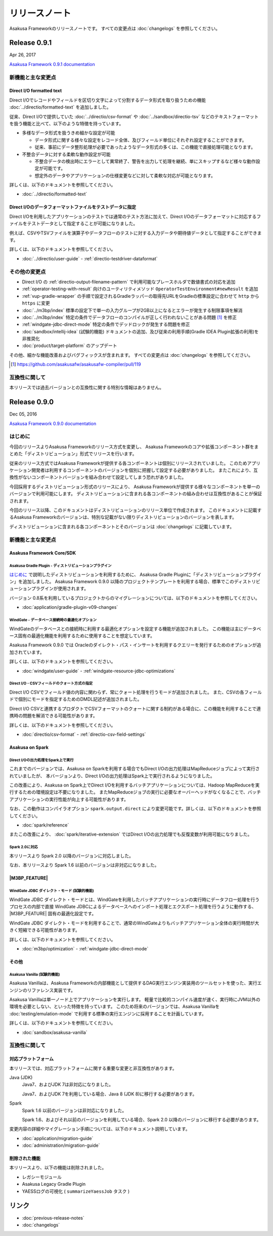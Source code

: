 ==============
リリースノート
==============

Asakusa Frameworkのリリースノートです。
すべての変更点は :doc:`changelogs` を参照してください。

Release 0.9.1
=============

Apr 26, 2017

`Asakusa Framework 0.9.1 documentation`_

..  _`Asakusa Framework 0.9.1 documentation`: http://docs.asakusafw.com/0.9.1/release/ja/html/index.html

新機能と主な変更点
------------------

Direct I/O formatted text
~~~~~~~~~~~~~~~~~~~~~~~~~

Direct I/Oでレコードやフィールドを区切り文字によって分割するデータ形式を取り扱うための機能 :doc:`../directio/formatted-text` を追加しました。

従来、Direct I/Oで提供していた :doc:`../directio/csv-format` や :doc:`../sandbox/directio-tsv` などのテキストフォーマットを扱う機能と比べて、以下のような特徴を持っています。

* 多様なデータ形式を扱うきめ細かな設定が可能

  * データ形式に関する様々な設定をレコード全体、及びフィールド単位にそれぞれ設定することができます。
  * 従来、事前にデータ整形処理が必要であったようなデータ形式の多くは、この機能で直接処理可能となります。
* 不整合データに対する柔軟な動作設定が可能

  * 不整合データの検出時にエラーとして異常終了、警告を出力して処理を継続、単にスキップするなど様々な動作設定が可能です。
  * 想定外のデータやアプリケーションの仕様変更などに対して柔軟な対応が可能となります。

詳しくは、以下のドキュメントを参照してください。

* :doc:`../directio/formatted-text`

Direct I/Oのデータフォーマットファイルをテストデータに指定
~~~~~~~~~~~~~~~~~~~~~~~~~~~~~~~~~~~~~~~~~~~~~~~~~~~~~~~~~~

Direct I/Oを利用したアプリケーションのテストでは通常のテスト方法に加えて、Direct I/Oのデータフォーマットに対応するファイルをテストデータとして指定することが可能になりました。

例えば、CSVやTSVファイルを演算子やデータフローのテストに対する入力データや期待値データとして指定することができます。

詳しくは、以下のドキュメントを参照してください。

* :doc:`../directio/user-guide` - :ref:`directio-testdriver-dataformat`

その他の変更点
--------------

* Direct I/O の :ref:`directio-output-filename-pattern` で利用可能なプレースホルダで数値書式の対応を追加
* :ref:`operator-testing-with-result` 向けのユーティリティメソッド ``OperatorTestEnvironment#newResult`` を追加
* :ref:`vup-gradle-wrapper` の手順で設定されるGradleラッパーの取得先URLをGradleの標準設定に合わせて ``http`` から ``https`` に変更
* :doc:`../m3bp/index` 標準の設定下で単一の入力グループが2GB以上になるとエラーが発生する制限事項を解消
* :doc:`../m3bp/index` 特定の条件でデータフローのコンパイルが正しく行われないことがある問題 [#]_ を修正
* :ref:`windgate-jdbc-direct-mode` 特定の条件でデッドロックが発生する問題を修正
* :doc:`sandbox/intellij-idea` (試験的機能) ドキュメントの追加、及び従来の利用手順(Gradle IDEA Plugin拡張の利用)を非推奨化
* :doc:`product/target-platform` のアップデート

その他、細かな機能改善およびバグフィックスが含まれます。
すべての変更点は :doc:`changelogs` を参照してください。

..  [#] https://github.com/asakusafw/asakusafw-compiler/pull/119

互換性に関して
--------------

本リリースでは過去バージョンとの互換性に関する特別な情報はありません。

Release 0.9.0
=============

Dec 05, 2016

`Asakusa Framework 0.9.0 documentation`_

..  _`Asakusa Framework 0.9.0 documentation`: http://docs.asakusafw.com/0.9.0/release/ja/html/index.html

はじめに
--------

今回のリリースよりAsakusa Frameworkのリリース方式を変更し、
Asakusa Frameworkのコアや拡張コンポーネント群をまとめた「ディストリビューション」形式でリリースを行います。

従来のリリース方式ではAsakusa Frameworkが提供する各コンポーネントは個別にリリースされていました。
このためアプリケーション開発者は利用するコンポーネントのバージョンを個別に把握して設定する必要がありました。
またこれにより、互換性がないコンポーネントバージョンを組み合わせて設定してしまう恐れがありました。

今回採用するディストリビューション形式のリリースにより、
Asakusa Frameworkが提供する様々なコンポーネントを単一のバージョンで利用可能にします。
ディストリビューションに含まれる各コンポーネントの組み合わせは互換性があることが保証されます。

今回のリリース以降、このドキュメントはディストリビューションのリリース単位で作成されます。
このドキュメントに記載するAsakusa Frameworkのバージョンは、特別な記載がない限りディストリビューションのバージョンを表します。

ディストリビューションに含まれる各コンポーネントとそのバージョンは :doc:`changelogs` に記載しています。

新機能と主な変更点
------------------

Asakusa Framework Core/SDK
~~~~~~~~~~~~~~~~~~~~~~~~~~

Asakusa Gradle Plugin - ディストリビューションプラグイン
^^^^^^^^^^^^^^^^^^^^^^^^^^^^^^^^^^^^^^^^^^^^^^^^^^^^^^^^

`はじめに`_ で説明したディストリビューションを利用するために、
Asakusa Gradle Pluginに「ディストリビューションプラグイン」を追加しました。
Asakusa Framework 0.9.0 以降のプロジェクトテンプレートを利用する場合、標準でこのディストリビューションプラグインが使用されます。

バージョン 0.8系を利用しているプロジェクトからのマイグレーションについては、以下のドキュメントを参照してください。

* :doc:`application/gradle-plugin-v09-changes`

WindGate - データベース接続時の最適化オプション
^^^^^^^^^^^^^^^^^^^^^^^^^^^^^^^^^^^^^^^^^^^^^^^

WindGateのデータベースとの接続時に利用する最適化オプションを設定する機能が追加されました。
この機能は主にデータベース固有の最適化機能を利用するために使用することを想定しています。

Asakusa Framework 0.9.0 では Oracleのダイレクト・パス・インサートを利用するクエリーを発行するためのオプションが追加されています。

詳しくは、以下のドキュメントを参照してください。

* :doc:`windgate/user-guide` - :ref:`windgate-resource-jdbc-optimizations`

Direct I/O - CSVフィールドのクォート方式の指定
^^^^^^^^^^^^^^^^^^^^^^^^^^^^^^^^^^^^^^^^^^^^^^

Direct I/O CSVでフィールド値の内容に関わらず、常にクォート処理を行うモードが追加されました。
また、CSVの各フィールドで個別にモードを指定するためのDMDL記述が追加されました。

Direct I/O CSVと連携するプロダクトでCSVフォーマットのクォートに関する制約がある場合に、この機能を利用することで連携時の問題を解消できる可能性があります。

詳しくは、以下のドキュメントを参照してください。

* :doc:`directio/csv-format` - :ref:`directio-csv-field-settings`

Asakusa on Spark
~~~~~~~~~~~~~~~~

Direct I/Oの出力処理をSpark上で実行
^^^^^^^^^^^^^^^^^^^^^^^^^^^^^^^^^^^

これまでのバージョンでは、Asakusa on Sparkを利用する場合でもDirect I/Oの出力処理はMapReduceジョブによって実行されていましたが、
本バージョンより、Direct I/Oの出力処理はSpark上で実行されるようになりました。

この改善により、Asakusa on Spark上でDirect I/Oを利用するバッチアプリケーションについては、Hadoop MapReduceを実行するための環境設定は不要になりました。
またMapReduceジョブの実行に必要なオーバーヘッドがなくなることで、バッチアプリケーションの実行性能が向上する可能性があります。

なお、この動作はコンパイラオプション ``spark.output.direct`` により変更可能です。詳しくは、以下のドキュメントを参照してください。

* :doc:`spark/reference`

またこの改善により、 :doc:`spark/iterative-extension` ではDirect I/Oの出力処理でも反復変数が利用可能になりました。

Spark 2.0に対応
^^^^^^^^^^^^^^^

本リリースより Spark 2.0 以降のバージョンに対応しました。

なお、本リリースより Spark 1.6 以前のバージョンは非対応になりました。

|M3BP_FEATURE|
~~~~~~~~~~~~~~~~

WindGate JDBC ダイレクト・モード (試験的機能)
^^^^^^^^^^^^^^^^^^^^^^^^^^^^^^^^^^^^^^^^^^^^^

WindGate JDBC ダイレクト・モードとは、WindGateを利用したバッチアプリケーションの実行時にデータフロー処理を行うプロセスの内部で直接
WindGate JDBCによるデータベースへのインポート処理とエクスポート処理を行うように動作する、 |M3BP_FEATURE| 固有の最適化設定です。

WindGate JDBC ダイレクト・モードを利用することで、通常のWindGateよりもバッチアプリケーション全体の実行時間が大きく短縮できる可能性があります。

詳しくは、以下のドキュメントを参照してください。

* :doc:`m3bp/optimization` - :ref:`windgate-jdbc-direct-mode`

その他
~~~~~~

Asakusa Vanilla (試験的機能)
^^^^^^^^^^^^^^^^^^^^^^^^^^^^

Asakusa Vanillaは、Asakusa Frameworkの内部機能として提供するDAG実行エンジン実装用のツールセットを使った、実行エンジンのリファレンス実装です。

Asakusa Vanillaは単一ノード上でアプリケーションを実行します。
軽量で比較的コンパイル速度が速く、実行時にJVM以外の環境を必要としない、といった特徴を持っています。
このため将来のバージョンでは、Asakusa Vanillaを :doc:`testing/emulation-mode` で利用する標準の実行エンジンに採用することを計画しています。

詳しくは、以下のドキュメントを参照してください。

* :doc:`sandbox/asakusa-vanilla`

互換性に関して
--------------

対応プラットフォーム
~~~~~~~~~~~~~~~~~~~~

本リリースでは、対応プラットフォームに関する重要な変更と非互換性があります。

Java (JDK)
  Java7、およびJDK 7は非対応になりました。

  Java7、およびJDK 7を利用している場合、Java 8 (JDK 8)に移行する必要があります。

Spark
  Spark 1.6 以前のバージョンは非対応になりました。

  Spark 1.6、およびそれ以前のバージョンを利用している場合、Spark 2.0 以降のバージョンに移行する必要があります。

変更内容の詳細やマイグレーション手順については、以下のドキュメント説明しています。

* :doc:`application/migration-guide`
* :doc:`administration/migration-guide`

削除された機能
~~~~~~~~~~~~~~

本リリースより、以下の機能は削除されました。

* レガシーモジュール
* Asakusa Legacy Gradle Plugin
* YAESSログの可視化 ( ``summarizeYaessJob`` タスク )

リンク
======

* :doc:`previous-release-notes`
* :doc:`changelogs`

